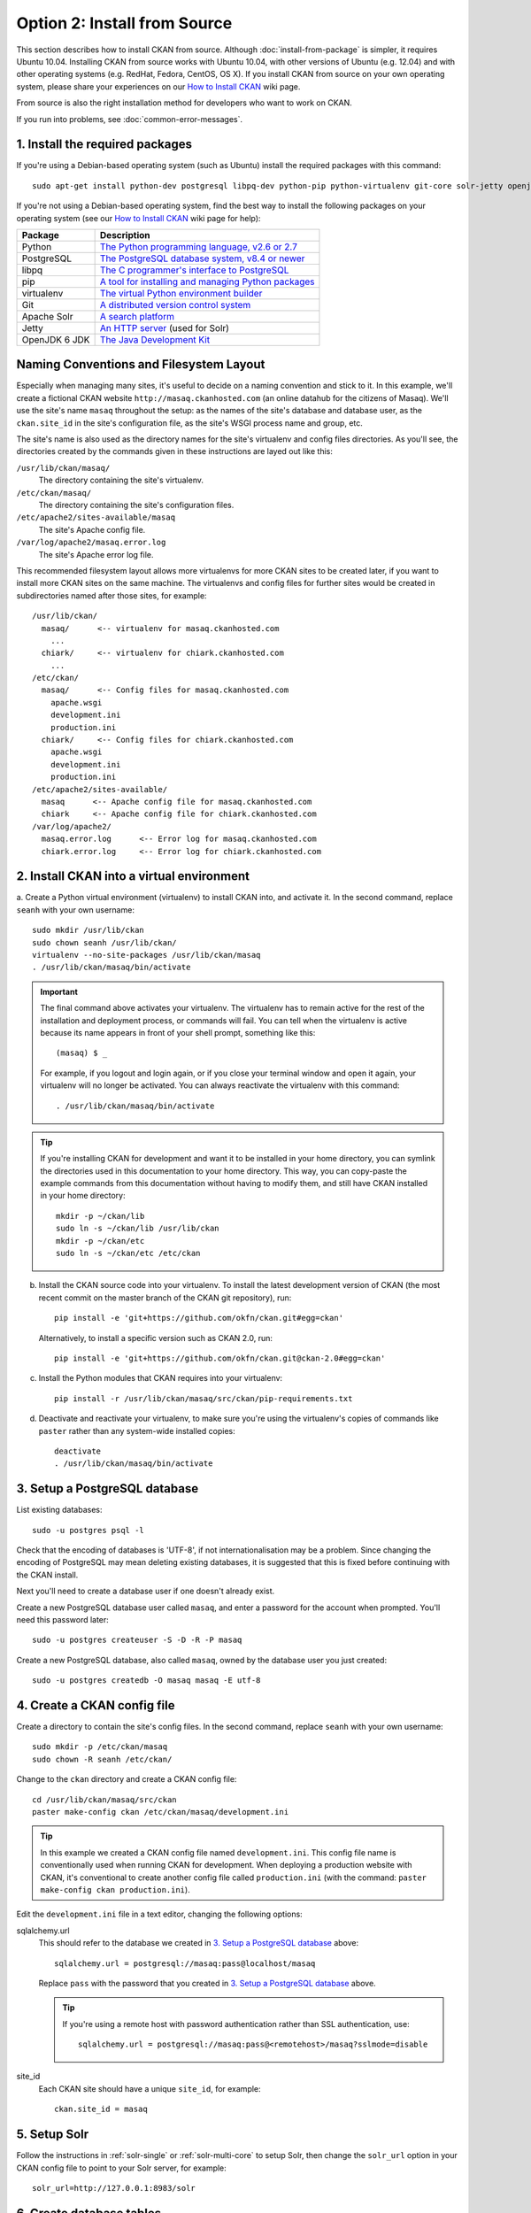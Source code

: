 =============================
Option 2: Install from Source
=============================

This section describes how to install CKAN from source. Although
:doc:`install-from-package` is simpler, it requires Ubuntu 10.04. Installing
CKAN from source works with Ubuntu 10.04, with other versions of Ubuntu (e.g.
12.04) and with other operating systems (e.g. RedHat, Fedora, CentOS, OS X). If
you install CKAN from source on your own operating system, please share your
experiences on our `How to Install CKAN <https://github.com/okfn/ckan/wiki/How-to-Install-CKAN>`_
wiki page.

From source is also the right installation method for developers who want to
work on CKAN.

If you run into problems, see :doc:`common-error-messages`.

1. Install the required packages
~~~~~~~~~~~~~~~~~~~~~~~~~~~~~~~~

If you're using a Debian-based operating system (such as Ubuntu) install the
required packages with this command::

    sudo apt-get install python-dev postgresql libpq-dev python-pip python-virtualenv git-core solr-jetty openjdk-6-jdk

If you're not using a Debian-based operating system, find the best way to
install the following packages on your operating system (see
our `How to Install CKAN <https://github.com/okfn/ckan/wiki/How-to-Install-CKAN>`_
wiki page for help):

=====================  ===============================================
Package                Description
=====================  ===============================================
Python                 `The Python programming language, v2.6 or 2.7 <http://www.python.org/getit/>`_
PostgreSQL             `The PostgreSQL database system, v8.4 or newer <http://www.postgresql.org/download/>`_
libpq                  `The C programmer's interface to PostgreSQL <http://www.postgresql.org/docs/8.1/static/libpq.html>`_
pip                    `A tool for installing and managing Python packages <http://www.pip-installer.org>`_
virtualenv             `The virtual Python environment builder <http://pypi.python.org/pypi/virtualenv>`_
Git                    `A distributed version control system <http://book.git-scm.com/2_installing_git.html>`_
Apache Solr                   `A search platform <http://lucene.apache.org/solr>`_
Jetty                  `An HTTP server <http://jetty.codehaus.org/jetty/>`_ (used for Solr)
OpenJDK 6 JDK          `The Java Development Kit <http://openjdk.java.net/install/>`_
=====================  ===============================================

Naming Conventions and Filesystem Layout
~~~~~~~~~~~~~~~~~~~~~~~~~~~~~~~~~~~~~~~~

Especially when managing many sites, it's useful to decide on a naming
convention and stick to it.  In this example, we'll create a fictional CKAN
website ``http://masaq.ckanhosted.com`` (an online datahub for the citizens of
Masaq). We'll use the site's name ``masaq`` throughout the
setup: as the names of the site's database and database user, as the
``ckan.site_id`` in the site's configuration file, as the site's WSGI process
name and group, etc.

The site's name is also used as the directory names for the site's
virtualenv and config files directories. As you'll see, the directories
created by the commands given in these instructions are layed out like this:

``/usr/lib/ckan/masaq/``
  The directory containing the site's virtualenv.

``/etc/ckan/masaq/``
  The directory containing the site's configuration files.

``/etc/apache2/sites-available/masaq``
  The site's Apache config file.

``/var/log/apache2/masaq.error.log``
  The site's Apache error log file.

This recommended filesystem layout allows more virtualenvs for more CKAN
sites to be created later, if you want to install more CKAN sites on the
same machine. The virtualenvs and config files for further sites would be created in
subdirectories named after those sites, for example::

  /usr/lib/ckan/
    masaq/      <-- virtualenv for masaq.ckanhosted.com
      ...
    chiark/     <-- virtualenv for chiark.ckanhosted.com
      ...
  /etc/ckan/
    masaq/      <-- Config files for masaq.ckanhosted.com
      apache.wsgi
      development.ini
      production.ini
    chiark/     <-- Config files for chiark.ckanhosted.com
      apache.wsgi
      development.ini
      production.ini
  /etc/apache2/sites-available/
    masaq      <-- Apache config file for masaq.ckanhosted.com
    chiark     <-- Apache config file for chiark.ckanhosted.com
  /var/log/apache2/
    masaq.error.log      <-- Error log for masaq.ckanhosted.com
    chiark.error.log     <-- Error log for chiark.ckanhosted.com


2. Install CKAN into a virtual environment
~~~~~~~~~~~~~~~~~~~~~~~~~~~~~~~~~~~~~~~~~~

a. Create a Python virtual environment (virtualenv) to install CKAN into, and
activate it. In the second command, replace ``seanh`` with your own username::

       sudo mkdir /usr/lib/ckan
       sudo chown seanh /usr/lib/ckan/
       virtualenv --no-site-packages /usr/lib/ckan/masaq
       . /usr/lib/ckan/masaq/bin/activate

.. important::

   The final command above activates your virtualenv. The virtualenv has to
   remain active for the rest of the installation and deployment process,
   or commands will fail. You can tell when the virtualenv is active because
   its name appears in front of your shell prompt, something like this::

     (masaq) $ _

   For example, if you logout and login again, or if you close your terminal
   window and open it again, your virtualenv will no longer be activated. You
   can always reactivate the virtualenv with this command::

     . /usr/lib/ckan/masaq/bin/activate

.. tip::

   If you're installing CKAN for development and want it to be installed in
   your home directory, you can symlink the directories used in this
   documentation to your home directory. This way, you can copy-paste the
   example commands from this documentation without having to modify them, and
   still have CKAN installed in your home directory::

     mkdir -p ~/ckan/lib
     sudo ln -s ~/ckan/lib /usr/lib/ckan
     mkdir -p ~/ckan/etc
     sudo ln -s ~/ckan/etc /etc/ckan

b. Install the CKAN source code into your virtualenv. To install the latest
   development version of CKAN (the most recent commit on the master branch of
   the CKAN git repository), run::

       pip install -e 'git+https://github.com/okfn/ckan.git#egg=ckan'

   Alternatively, to install a specific version such as CKAN 2.0, run::

       pip install -e 'git+https://github.com/okfn/ckan.git@ckan-2.0#egg=ckan'

c. Install the Python modules that CKAN requires into your virtualenv::

       pip install -r /usr/lib/ckan/masaq/src/ckan/pip-requirements.txt

d. Deactivate and reactivate your virtualenv, to make sure you're using the
   virtualenv's copies of commands like ``paster`` rather than any system-wide
   installed copies::

    deactivate
    . /usr/lib/ckan/masaq/bin/activate


3. Setup a PostgreSQL database
~~~~~~~~~~~~~~~~~~~~~~~~~~~~~~

List existing databases::

    sudo -u postgres psql -l

Check that the encoding of databases is 'UTF-8', if not internationalisation may
be a problem. Since changing the encoding of PostgreSQL may mean deleting
existing databases, it is suggested that this is fixed before continuing with
the CKAN install.

Next you'll need to create a database user if one doesn't already exist.

Create a new PostgreSQL database user called ``masaq``, and
enter a password for the account when prompted. You'll need this password
later::

    sudo -u postgres createuser -S -D -R -P masaq

Create a new PostgreSQL database, also called ``masaq``, owned
by the database user you just created::

    sudo -u postgres createdb -O masaq masaq -E utf-8


4. Create a CKAN config file
~~~~~~~~~~~~~~~~~~~~~~~~~~~~

Create a directory to contain the site's config files. In the second command,
replace ``seanh`` with your own username::

    sudo mkdir -p /etc/ckan/masaq
    sudo chown -R seanh /etc/ckan/

Change to the ``ckan`` directory and create a CKAN config file::

    cd /usr/lib/ckan/masaq/src/ckan
    paster make-config ckan /etc/ckan/masaq/development.ini

.. tip::

   In this example we created a CKAN config file named ``development.ini``.
   This config file name is conventionally used when running CKAN for
   development. When deploying a production website with CKAN, it's
   conventional to create another config file called ``production.ini`` (with
   the command: ``paster make-config ckan production.ini``).

Edit the ``development.ini`` file in a text editor, changing the following
options::

sqlalchemy.url
  This should refer to the database we created in `3. Setup a PostgreSQL
  database`_ above::

    sqlalchemy.url = postgresql://masaq:pass@localhost/masaq

  Replace ``pass`` with the password that you created in `3. Setup a
  PostgreSQL database`_ above.

  .. tip ::

     If you're using a remote host with password authentication rather than SSL
     authentication, use::

       sqlalchemy.url = postgresql://masaq:pass@<remotehost>/masaq?sslmode=disable

site_id
  Each CKAN site should have a unique ``site_id``, for example::

   ckan.site_id = masaq


5. Setup Solr
~~~~~~~~~~~~~

Follow the instructions in :ref:`solr-single` or :ref:`solr-multi-core` to
setup Solr, then change the ``solr_url`` option in your CKAN config file to
point to your Solr server, for example::

       solr_url=http://127.0.0.1:8983/solr

6. Create database tables
~~~~~~~~~~~~~~~~~~~~~~~~~

Now that you have a configuration file that has the correct settings for your
database, you can create the database tables::

    cd /usr/lib/ckan/masaq/src/ckan
    paster --plugin=ckan db init -c /etc/ckan/masaq/development.ini

You should see ``Initialising DB: SUCCESS``.

.. tip::

    If the command prompts for a password it's likely you haven't set the 
    ``sqlalchemy.url`` option in your CKAN configuration file properly.
    See `4. Create a CKAN config file`_.


7. Set up the DataStore
~~~~~~~~~~~~~~~~~~~~~~~

.. note ::
  Setting up the DataStore is optional. However, if you do skip this step,
  the :doc:`DataStore features<datastore>` will not be available and the
  DataStore tests will fail.

Follow the instructions in :doc:`datastore-setup` to create the required
databases and users, set the right permissions and set the appropriate values
in your CKAN config file.


8. Create the data and sstore directories
~~~~~~~~~~~~~~~~~~~~~~~~~~~~~~~~~~~~~~~~~

Create the ``data`` and ``sstore`` directories, in the same directory that
contains your CKAN config file::

    mkdir /etc/ckan/masaq/data /etc/ckan/masaq/sstore

The location of the ``sstore`` directory, which CKAN uses as its Repoze.who
OpenID session directory, is specified by the ``store_file_path`` setting in
the ``who.ini`` file.

The location of the ``data`` directory, which CKAN uses as its Pylons cache, is
is specified by the ``cache_dir`` setting in your CKAN config file.


9. Link to who.ini
~~~~~~~~~~~~~~~~~~

``who.ini`` (the Repoze.who configuration file) needs to be accessible in the
same directory as your CKAN config file, so create a symlink to it::

    ln -s /usr/lib/ckan/masaq/src/ckan/who.ini /etc/ckan/masaq/who.ini

10. Run CKAN in the development web server
~~~~~~~~~~~~~~~~~~~~~~~~~~~~~~~~~~~~~~~~~~

You can use the Paste development server to serve CKAN from the command-line.
This is a simple and lightweight way to serve CKAN that is useful for
development and testing. For production it's better to serve CKAN using
Apache or nginx (see :doc:`post-installation`).

With your virtualenv activated, run this command from the ``~/pyenv/src/ckan``
directory::

    cd /usr/lib/ckan/masaq/src/ckan
    paster serve /etc/ckan/masaq/development.ini

Open http://127.0.0.1:5000/ in your web browser, and you should see the CKAN
front page.


11. Run the CKAN Tests
~~~~~~~~~~~~~~~~~~~~~~

Now that you've installed CKAN, you should run CKAN's tests to make sure that
they all pass. See :doc:`test`.

12. You're done!
~~~~~~~~~~~~~~~~

You can now proceed to :doc:`post-installation` which covers creating a CKAN
sysadmin account and deploying CKAN with Apache.

Upgrade a source install
~~~~~~~~~~~~~~~~~~~~~~~~

.. note::

    Before upgrading your version of CKAN you should check that any custom
    templates or extensions you're using work with the new version of CKAN. For
    example, you could install the new version of CKAN in a new virtual
    environment and use that to test your templates and extensions.

.. note::

    You should also read the `CKAN Changelog
    <https://github.com/okfn/ckan/blob/master/CHANGELOG.txt>`_ to see if there
    are any extra notes to be aware of when upgrading to the new version.


1. Activate your virtualenv and switch to the ckan source directory, e.g.::

        . /usr/lib/ckan/masaq/bin/activate
        cd /usr/lib/ckan/masaq/src/ckan

2. Backup your CKAN database using the ``ckan db dump`` command, for
   example::

    paster db dump -c /etc/ckan/masaq/development.ini masaq_2013-04-24.sql

   This will create a file called ``masaq_2013-04-24.sql``, if
   something goes wrong with the CKAN upgrade you can use this file to restore
   the database to its pre-upgrade state. See :ref:`dumping and loading` for
   details of the `ckan db dump` and `ckan db load` commands.

3. Checkout the new CKAN version from git, for example::

    git fetch
    git checkout release-v2.0

   If you have any CKAN extensions installed from source, you may need to
   checkout newer versions of the extensions at this point as well. Refer to
   the documentation for each extension.

4. Update CKAN's dependencies::

     pip install --upgrade -r pip-requirements.txt

5. If you are upgrading to a new major version of CKAN (for example if you are
   upgrading to CKAN 2.0, 2.1 etc.), then you need to update your Solr schema
   symlink.

   When :ref:`setting up solr` you created a symlink
   ``/etc/solr/conf/schema.xml`` linking to a CKAN Solr schema file such as
   ``/usr/lib/ckan/masaq/src/ckan/ckan/config/solr/schema-2.0.xml``.
   This symlink should be updated to point to the latest schema file in
   ``ckan/ckan/config/solr/``, if it doesn't already.

   For example, to update the symlink::

     sudo rm /etc/solr/conf/schema.xml
     sudo ln -s /usr/lib/ckan/masaq/src/ckan/ckan/config/solr/schema-2.1.xml /etc/solr/conf/schema.xml

6. If you are upgrading to a new major version of CKAN (for example if you
   are upgrading to CKAN 2.0, 2.1 etc.), update your CKAN database's schema
   using the ``ckan db upgrade`` command.

   .. warning ::

     To avoid problems during the database upgrade, comment out any plugins
     that you have enabled in your ini file. You can uncomment them again when
     the upgrade finishes.

   For example::

    paster db upgrade -c /etc/ckan/masaq/development.ini

   See :ref:`upgrade migration` for details of the ``ckan db upgrade``
   command.

7. Rebuild your search index by running the ``ckan search-index rebuild``
   command::

    paster search-index rebuild -r -c /etc/ckan/masaq/development.ini

   See :ref:`rebuild search index` for details of the
   ``ckan search-index rebuild`` command.

8. Finally, restart your web server. For example if you have deployed CKAN
   using the Apache web server on Ubuntu linux, run this command::

    sudo service apache2 restart

9. You're done! You should now be able to visit your CKAN website in your web
   browser and see that it's running the new version of CKAN.
